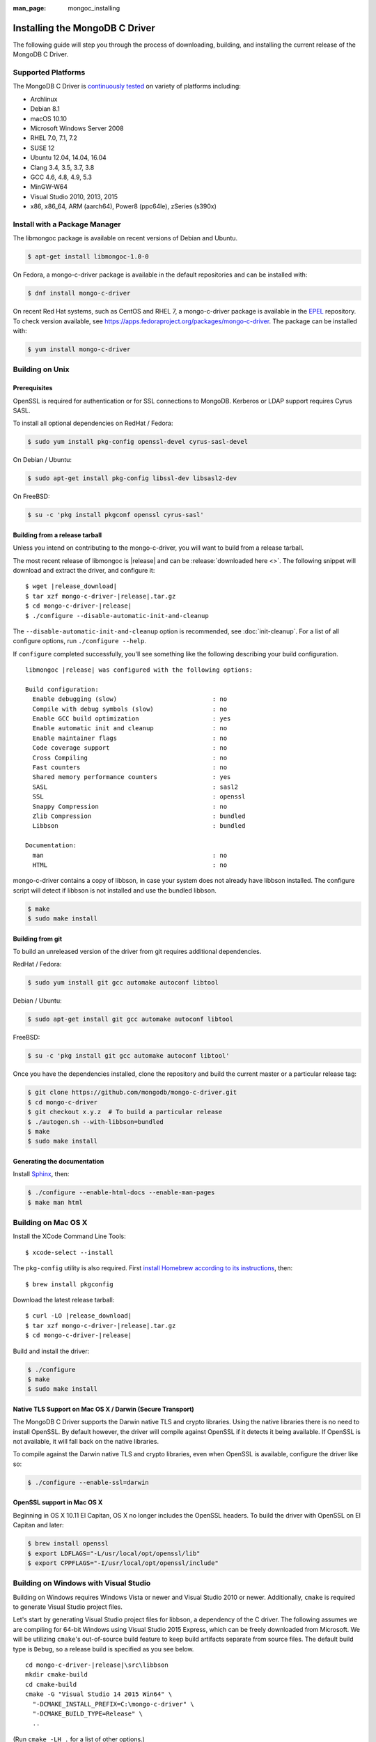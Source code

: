 :man_page: mongoc_installing

Installing the MongoDB C Driver
===============================

The following guide will step you through the process of downloading, building, and installing the current release of the MongoDB C Driver.

Supported Platforms
-------------------

The MongoDB C Driver is `continuously tested <https://evergreen.mongodb.com/waterfall/mongo-c-driver>`_ on variety of platforms including:

- Archlinux
- Debian 8.1
- macOS 10.10
- Microsoft Windows Server 2008
- RHEL 7.0, 7.1, 7.2
- SUSE 12
- Ubuntu 12.04, 14.04, 16.04
- Clang 3.4, 3.5, 3.7, 3.8
- GCC 4.6, 4.8, 4.9, 5.3
- MinGW-W64
- Visual Studio 2010, 2013, 2015
- x86, x86_64, ARM (aarch64), Power8 (ppc64le), zSeries (s390x)

Install with a Package Manager
------------------------------

The libmongoc package is available on recent versions of Debian and Ubuntu.

.. code-block:: none

  $ apt-get install libmongoc-1.0-0

On Fedora, a mongo-c-driver package is available in the default repositories and can be installed with:

.. code-block:: none

  $ dnf install mongo-c-driver

On recent Red Hat systems, such as CentOS and RHEL 7, a mongo-c-driver package is available in the `EPEL <https://fedoraproject.org/wiki/EPEL>`_ repository. To check version available, see `https://apps.fedoraproject.org/packages/mongo-c-driver <https://apps.fedoraproject.org/packages/mongo-c-driver>`_. The package can be installed with:

.. code-block:: none

  $ yum install mongo-c-driver

Building on Unix
----------------

Prerequisites
^^^^^^^^^^^^^

OpenSSL is required for authentication or for SSL connections to MongoDB. Kerberos or LDAP support requires Cyrus SASL.

To install all optional dependencies on RedHat / Fedora:

.. code-block:: none

  $ sudo yum install pkg-config openssl-devel cyrus-sasl-devel

On Debian / Ubuntu:

.. code-block:: none

  $ sudo apt-get install pkg-config libssl-dev libsasl2-dev

On FreeBSD:

.. code-block:: none

  $ su -c 'pkg install pkgconf openssl cyrus-sasl'

Building from a release tarball
^^^^^^^^^^^^^^^^^^^^^^^^^^^^^^^

Unless you intend on contributing to the mongo-c-driver, you will want to build from a release tarball.

The most recent release of libmongoc is |release| and can be :release:`downloaded here <>`. The following snippet will download and extract the driver, and configure it:

.. parsed-literal::

  $ wget |release_download|
  $ tar xzf mongo-c-driver-|release|.tar.gz
  $ cd mongo-c-driver-|release|
  $ ./configure --disable-automatic-init-and-cleanup

The ``--disable-automatic-init-and-cleanup`` option is recommended, see :doc:`init-cleanup`. For a list of all configure options, run ``./configure --help``.

If ``configure`` completed successfully, you'll see something like the following describing your build configuration.

.. parsed-literal::

  libmongoc |release| was configured with the following options:

  Build configuration:
    Enable debugging (slow)                          : no
    Compile with debug symbols (slow)                : no
    Enable GCC build optimization                    : yes
    Enable automatic init and cleanup                : no
    Enable maintainer flags                          : no
    Code coverage support                            : no
    Cross Compiling                                  : no
    Fast counters                                    : no
    Shared memory performance counters               : yes
    SASL                                             : sasl2
    SSL                                              : openssl
    Snappy Compression                               : no
    Zlib Compression                                 : bundled
    Libbson                                          : bundled

  Documentation:
    man                                              : no
    HTML                                             : no

mongo-c-driver contains a copy of libbson, in case your system does not already have libbson installed. The configure script will detect if libbson is not installed and use the bundled libbson.

.. code-block:: none

  $ make
  $ sudo make install

Building from git
^^^^^^^^^^^^^^^^^

To build an unreleased version of the driver from git requires additional dependencies.

RedHat / Fedora:

.. code-block:: none

  $ sudo yum install git gcc automake autoconf libtool

Debian / Ubuntu:

.. code-block:: none

  $ sudo apt-get install git gcc automake autoconf libtool

FreeBSD:

.. code-block:: none

  $ su -c 'pkg install git gcc automake autoconf libtool'

Once you have the dependencies installed, clone the repository and build the current master or a particular release tag:

.. code-block:: none

  $ git clone https://github.com/mongodb/mongo-c-driver.git
  $ cd mongo-c-driver
  $ git checkout x.y.z  # To build a particular release
  $ ./autogen.sh --with-libbson=bundled
  $ make
  $ sudo make install

Generating the documentation
^^^^^^^^^^^^^^^^^^^^^^^^^^^^

Install `Sphinx <http://www.sphinx-doc.org/>`_, then:

.. code-block:: none

  $ ./configure --enable-html-docs --enable-man-pages
  $ make man html

Building on Mac OS X
--------------------

Install the XCode Command Line Tools::

  $ xcode-select --install

The ``pkg-config`` utility is also required. First `install Homebrew according to its instructions <http://brew.sh/>`_, then::

  $ brew install pkgconfig

Download the latest release tarball:

.. parsed-literal::

  $ curl -LO |release_download|
  $ tar xzf mongo-c-driver-|release|.tar.gz
  $ cd mongo-c-driver-|release|

Build and install the driver:

.. code-block:: none

  $ ./configure
  $ make
  $ sudo make install

Native TLS Support on Mac OS X / Darwin (Secure Transport)
^^^^^^^^^^^^^^^^^^^^^^^^^^^^^^^^^^^^^^^^^^^^^^^^^^^^^^^^^^

The MongoDB C Driver supports the Darwin native TLS and crypto libraries.
Using the native libraries there is no need to install OpenSSL. By
default however, the driver will compile against OpenSSL if it
detects it being available. If OpenSSL is not available, it will
fall back on the native libraries.

To compile against the Darwin native TLS and crypto libraries, even when
OpenSSL is available, configure the driver like so:

.. code-block:: none

  $ ./configure --enable-ssl=darwin

OpenSSL support in Mac OS X
^^^^^^^^^^^^^^^^^^^^^^^^^^^

Beginning in OS X 10.11 El Capitan, OS X no longer includes the OpenSSL headers. To build the driver with OpenSSL on El Capitan and later:

.. code-block:: none

  $ brew install openssl
  $ export LDFLAGS="-L/usr/local/opt/openssl/lib"
  $ export CPPFLAGS="-I/usr/local/opt/openssl/include"

.. _build-on-windows:

Building on Windows with Visual Studio
--------------------------------------

Building on Windows requires Windows Vista or newer and Visual Studio 2010 or newer. Additionally, ``cmake`` is required to generate Visual Studio project files.

Let's start by generating Visual Studio project files for libbson, a dependency of the C driver. The following assumes we are compiling for 64-bit Windows using Visual Studio 2015 Express, which can be freely downloaded from Microsoft. We will be utilizing ``cmake``'s out-of-source build feature to keep build artifacts separate from source files. The default build type is ``Debug``, so a release build is specified as you see below.

.. parsed-literal::

  cd mongo-c-driver-|release|\\src\\libbson
  mkdir cmake-build
  cd cmake-build
  cmake -G "Visual Studio 14 2015 Win64" \\
    "-DCMAKE_INSTALL_PREFIX=C:\\mongo-c-driver" \\
    "-DCMAKE_BUILD_TYPE=Release" \\
    ..

(Run ``cmake -LH .`` for a list of other options.)

Now that we have project files generated, we can either open the project in Visual Studio or compile from the command line. Let's build using the command line program ``msbuild.exe``

.. code-block:: none

  msbuild.exe /p:Configuration=Release ALL_BUILD.vcxproj

Now that libbson is compiled, let's install it using msbuild. It will be installed to the path specified by ``CMAKE_INSTALL_PREFIX``.

.. code-block:: none

  msbuild.exe /p:Configuration=Release INSTALL.vcxproj

You should now see libbson installed in ``C:\mongo-c-driver``

Now let's do the same for the MongoDB C driver.

.. parsed-literal::

  cd mongo-c-driver-|release|
  mkdir cmake-build
  cd cmake-build
  cmake -G "Visual Studio 14 2015 Win64" \\
    "-DENABLE_SSL=WINDOWS" \\
    "-DENABLE_SASL=SSPI" \\
    "-DCMAKE_INSTALL_PREFIX=C:\\mongo-c-driver" \\
    "-DCMAKE_PREFIX_PATH=C:\\mongo-c-driver" \\
    "-DCMAKE_BUILD_TYPE=Release" \\
    ..

  msbuild.exe /p:Configuration=Release ALL_BUILD.vcxproj
  msbuild.exe /p:Configuration=Release INSTALL.vcxproj

All of the MongoDB C Driver's components will now have been build in release
mode and can be found in ``C:\mongo-c-driver``.
To build and install debug binaries, remove the
``"-DCMAKE_BUILD_TYPE=Release"`` argument to ``cmake`` and
``/p:Configuration=Release`` to ``msbuild.exe``.

To use the driver libraries in your program, see :doc:`visual-studio-guide`.

Native TLS Support on Windows (Secure Channel)
^^^^^^^^^^^^^^^^^^^^^^^^^^^^^^^^^^^^^^^^^^^^^^

The MongoDB C Driver supports the Windows native TLS and crypto libraries.
Using the native libraries there is no need to install OpenSSL. By
default however, the driver will compile against OpenSSL if it
detects it being available. If OpenSSL is not available, it will
fallback on the native libraries.

To compile against the Windows native TLS and crypto libraries, even when
OpenSSL is available, configure the driver like so:

.. code-block:: none

  cmake -G "Visual Studio 14 2015 Win64" \
    "-DENABLE_SSL=WINDOWS" \
    "-DCMAKE_INSTALL_PREFIX=C:\\mongo-c-driver" \
    "-DCMAKE_PREFIX_PATH=C:\\mongo-c-driver" \
    ..

Native SASL Support on Windows (SSPI)
^^^^^^^^^^^^^^^^^^^^^^^^^^^^^^^^^^^^^

The MongoDB C Driver supports the Windows native Kerberos and Active Directory
interface, SSPI. Using the native libraries there is no need to install any
dependencies, such as cyrus-sasl.  By default however, the driver will compile
against cyrus-sasl.

To compile against the Windows native SSPI, configure the driver like so:

.. code-block:: none

  cmake -G "Visual Studio 14 2015 Win64" \
    "-DENABLE_SASL=SSPI" \
    "-DCMAKE_INSTALL_PREFIX=C:\\mongo-c-driver" \
    "-DCMAKE_PREFIX_PATH=C:\\mongo-c-driver" \
    ..

OpenSSL support on Windows
^^^^^^^^^^^^^^^^^^^^^^^^^^

For backwards compatibility CMake will default to OpenSSL support.
If not found, it will fallback to native TLS support provided by the platform.

OpenSSL 1.1.0 support requires CMake 3.7 or later on Windows.

Building on Windows with MinGW-W64 and MSYS2
--------------------------------------------

Install MSYS2 from `msys2.github.io <http://msys2.github.io>`_. Choose the x86_64 version, not i686.

Open ``c:\msys64\ming64_shell.bat`` (not the msys2_shell). Install dependencies:

.. code-block:: none

  pacman --noconfirm -Syu
  pacman --noconfirm -S mingw-w64-x86_64-gcc mingw-w64-x86_64-cmake
  pacman --noconfirm -S mingw-w64-x86_64-extra-cmake-modules make tar
  pacman --noconfirm -S mingw64/mingw-w64-x86_64-cyrus-sasl

Download and untar the latest tarball, enter its directory, and build with CMake:

.. code-block:: none

  CC=/mingw64/bin/gcc.exe /mingw64/bin/cmake -G "MSYS Makefiles" -DCMAKE_INSTALL_PREFIX="C:/mongo-c-driver" ..
  make
